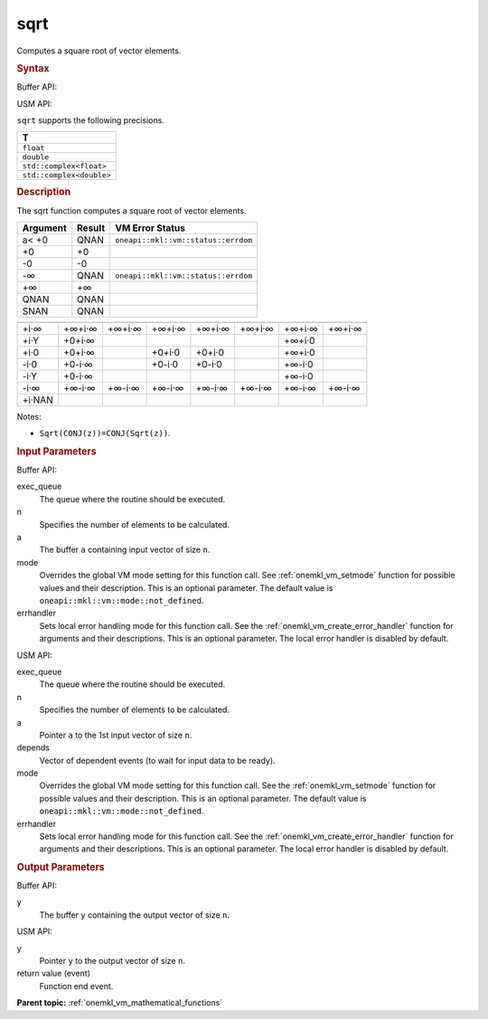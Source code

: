 .. _onemkl_vm_sqrt:

sqrt
====


.. container::


   Computes a square root of vector elements.


   .. container:: section


      .. rubric:: Syntax
         :class: sectiontitle


      Buffer API:


      .. cpp:function:: event oneapi::mkl::vm::sqrt(queue& exec_queue, int64_t n, buffer<T,1>& a, buffer<T,1>& y, uint64_t mode = oneapi::mkl::vm::mode::not_defined, oneapi::mkl::vm::error_handler<T> errhandler = {} )

      USM API:


      .. cpp:function:: event oneapi::mkl::vm::sqrt(queue& exec_queue, int64_t n, T* a, T* y, vector_class<event> const & depends = {}, uint64_t mode = oneapi::mkl::vm::mode::not_defined, oneapi::mkl::vm::error_handler<T> errhandler = {} )

      ``sqrt`` supports the following precisions.


      .. list-table::
         :header-rows: 1

         * - T
         * - ``float``
         * - ``double``
         * - ``std::complex<float>``
         * - ``std::complex<double>``




.. container:: section


   .. rubric:: Description
      :class: sectiontitle


   The sqrt function computes a square root of vector elements.


   .. container:: tablenoborder


      .. list-table::
         :header-rows: 1

         * - Argument
           - Result
           - VM Error Status
         * - a< +0
           - QNAN
           - ``oneapi::mkl::vm::status::errdom``
         * - +0
           - +0
           -  
         * - -0
           - -0
           -  
         * - -∞
           - QNAN
           - ``oneapi::mkl::vm::status::errdom``
         * - +∞
           - +∞
           -  
         * - QNAN
           - QNAN
           -  
         * - SNAN
           - QNAN
           -  




   .. container:: tablenoborder


      .. list-table::
         :header-rows: 1

         * -
           -
           -
           -
           -
           -
           -
           -
         * - +i·∞
           - +∞+i·∞
           - +∞+i·∞
           - +∞+i·∞
           - +∞+i·∞
           - +∞+i·∞
           - +∞+i·∞
           - +∞+i·∞
         * - +i·Y
           - +0+i·∞
           -  
           -  
           -  
           -  
           - +∞+i·0
           -
         * - +i·0
           - +0+i·∞
           -  
           - +0+i·0
           - +0+i·0
           -  
           - +∞+i·0
           -
         * - -i·0
           - +0-i·∞
           -  
           - +0-i·0
           - +0-i·0
           -  
           - +∞-i·0
           -
         * - -i·Y
           - +0-i·∞
           -  
           -  
           -  
           -  
           - +∞-i·0
           -
         * - -i·∞
           - +∞-i·∞
           - +∞-i·∞
           - +∞-i·∞
           - +∞-i·∞
           - +∞-i·∞
           - +∞-i·∞
           - +∞-i·∞
         * - +i·NAN
           -
           -
           -
           -
           -
           -
           -




   Notes:


   - ``Sqrt(CONJ(z))=CONJ(Sqrt(z))``.


.. container:: section


   .. rubric:: Input Parameters
      :class: sectiontitle


   Buffer API:


   exec_queue
      The queue where the routine should be executed.


   n
      Specifies the number of elements to be calculated.


   a
      The buffer ``a`` containing input vector of size ``n``.


   mode
      Overrides the global VM mode setting for this function call. See
      :ref:`onemkl_vm_setmode`
      function for possible values and their description. This is an
      optional parameter. The default value is ``oneapi::mkl::vm::mode::not_defined``.


   errhandler
      Sets local error handling mode for this function call. See the
      :ref:`onemkl_vm_create_error_handler`
      function for arguments and their descriptions. This is an optional
      parameter. The local error handler is disabled by default.


   USM API:


   exec_queue
      The queue where the routine should be executed.


   n
      Specifies the number of elements to be calculated.


   a
      Pointer ``a`` to the 1st input vector of size ``n``.


   depends
      Vector of dependent events (to wait for input data to be ready).


   mode
      Overrides the global VM mode setting for this function call. See
      the :ref:`onemkl_vm_setmode`
      function for possible values and their description. This is an
      optional parameter. The default value is ``oneapi::mkl::vm::mode::not_defined``.


   errhandler
      Sets local error handling mode for this function call. See the
      :ref:`onemkl_vm_create_error_handler`
      function for arguments and their descriptions. This is an optional
      parameter. The local error handler is disabled by default.


.. container:: section


   .. rubric:: Output Parameters
      :class: sectiontitle


   Buffer API:


   y
      The buffer ``y`` containing the output vector of size ``n``.


   USM API:


   y
      Pointer ``y`` to the output vector of size ``n``.


   return value (event)
      Function end event.


.. container:: familylinks


   .. container:: parentlink

      **Parent topic:** :ref:`onemkl_vm_mathematical_functions`


